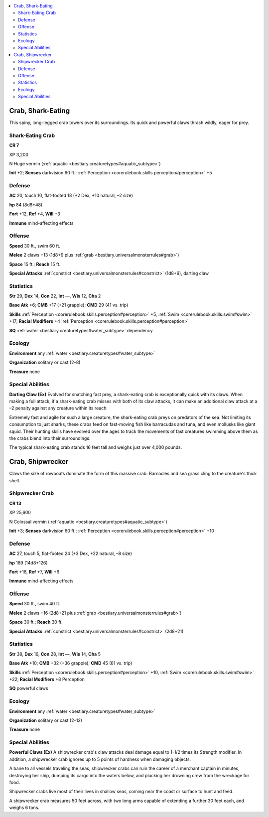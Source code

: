 
.. _`bestiary3.crab`:

.. contents:: \ 

.. _`bestiary3.crab#crab_shark_eating`:

Crab, Shark-Eating
*******************

This spiny, long-legged crab towers over its surroundings. Its quick and powerful claws thrash wildly, eager for prey.

.. _`bestiary3.crab#shark_eating_crab`:

Shark-Eating Crab
==================

**CR 7** 

XP 3,200

N Huge vermin (:ref:`aquatic <bestiary.creaturetypes#aquatic_subtype>`\ )

\ **Init**\  +2; \ **Senses**\  darkvision 60 ft.; :ref:`Perception <corerulebook.skills.perception#perception>`\  +5

.. _`bestiary3.crab#defense`:

Defense
========

\ **AC**\  20, touch 10, flat-footed 18 (+2 Dex, +10 natural, –2 size)

\ **hp**\  84 (8d8+48)

\ **Fort**\  +12, \ **Ref**\  +4, \ **Will**\  +3

\ **Immune**\  mind-affecting effects

.. _`bestiary3.crab#offense`:

Offense
========

\ **Speed**\  30 ft., swim 60 ft.

\ **Melee**\  2 claws +13 (1d8+9 plus :ref:`grab <bestiary.universalmonsterrules#grab>`\ )

\ **Space**\  15 ft.; \ **Reach**\  15 ft.

\ **Special Attacks**\  :ref:`constrict <bestiary.universalmonsterrules#constrict>`\  (1d8+9), darting claw

.. _`bestiary3.crab#statistics`:

Statistics
===========

\ **Str**\  29, \ **Dex**\  14, \ **Con**\  22, \ **Int**\  —, \ **Wis**\  12, \ **Cha**\  2

\ **Base Atk**\  +6; \ **CMB**\  +17 (+21 grapple); \ **CMD**\  29 (41 vs. trip)

\ **Skills**\  :ref:`Perception <corerulebook.skills.perception#perception>`\  +5, :ref:`Swim <corerulebook.skills.swim#swim>`\  +17; \ **Racial Modifiers**\  +4 :ref:`Perception <corerulebook.skills.perception#perception>`

\ **SQ**\  :ref:`water <bestiary.creaturetypes#water_subtype>`\  dependency

.. _`bestiary3.crab#ecology`:

Ecology
========

\ **Environment**\  any :ref:`water <bestiary.creaturetypes#water_subtype>`

\ **Organization**\  solitary or cast (2–8)

\ **Treasure**\  none

.. _`bestiary3.crab#special_abilities`:

Special Abilities
==================

\ **Darting Claw (Ex)**\  Evolved for snatching fast prey, a shark-eating crab is exceptionally quick with its claws. When making a full attack, if a shark-eating crab misses with both of its claw attacks, it can make an additional claw attack at a –2 penalty against any creature within its reach. 

Extremely fast and agile for such a large creature, the shark-eating crab preys on predators of the sea. Not limiting its consumption to just sharks, these crabs feed on fast-moving fish like barracudas and tuna, and even mollusks like giant squid. Their hunting skills have evolved over the ages to track the movements of fast creatures swimming above them as the crabs blend into their surroundings.

The typical shark-eating crab stands 16 feet tall and weighs just over 4,000 pounds.

.. _`bestiary3.crab#crab_shipwrecker`:

Crab, Shipwrecker
******************

Claws the size of rowboats dominate the form of this massive crab. Barnacles and sea grass cling to the creature's thick shell. 

.. _`bestiary3.crab#shipwrecker_crab`:

Shipwrecker Crab
=================

**CR 13** 

XP 25,600

N Colossal vermin (:ref:`aquatic <bestiary.creaturetypes#aquatic_subtype>`\ )

\ **Init**\  +3; \ **Senses**\  darkvision 60 ft.; :ref:`Perception <corerulebook.skills.perception#perception>`\  +10

Defense
========

\ **AC**\  27, touch 5, flat-footed 24 (+3 Dex, +22 natural, –8 size)

\ **hp**\  189 (14d8+126)

\ **Fort**\  +18, \ **Ref**\  +7, \ **Will**\  +6

\ **Immune**\  mind-affecting effects

Offense
========

\ **Speed**\  30 ft., swim 40 ft.

\ **Melee**\  2 claws +16 (2d8+21 plus :ref:`grab <bestiary.universalmonsterrules#grab>`\ )

\ **Space**\  30 ft.; \ **Reach**\  30 ft.

\ **Special Attacks**\  :ref:`constrict <bestiary.universalmonsterrules#constrict>`\  (2d8+21)

Statistics
===========

\ **Str**\  38, \ **Dex**\  16, \ **Con**\  28, \ **Int**\  —, \ **Wis**\  14, \ **Cha**\  5

\ **Base Atk**\  +10; \ **CMB**\  +32 (+36 grapple); \ **CMD**\  45 (61 vs. trip)

\ **Skills**\  :ref:`Perception <corerulebook.skills.perception#perception>`\  +10, :ref:`Swim <corerulebook.skills.swim#swim>`\  +22; \ **Racial Modifiers**\  +8 Perception

\ **SQ**\  powerful claws

Ecology
========

\ **Environment**\  any :ref:`water <bestiary.creaturetypes#water_subtype>`

\ **Organization**\  solitary or cast (2–12)

\ **Treasure**\  none

Special Abilities
==================

\ **Powerful Claws (Ex)**\  A shipwrecker crab's claw attacks deal damage equal to 1-1/2 times its Strength modifier. In addition, a shipwrecker crab ignores up to 5 points of hardness when damaging objects.

A bane to all vessels traveling the seas, shipwrecker crabs can ruin the career of a merchant captain in minutes, destroying her ship, dumping its cargo into the waters below, and plucking her drowning crew from the wreckage for food. 

Shipwrecker crabs live most of their lives in shallow seas, coming near the coast or surface to hunt and feed. 

A shipwrecker crab measures 50 feet across, with two long arms capable of extending a further 30 feet each, and weighs 6 tons.
